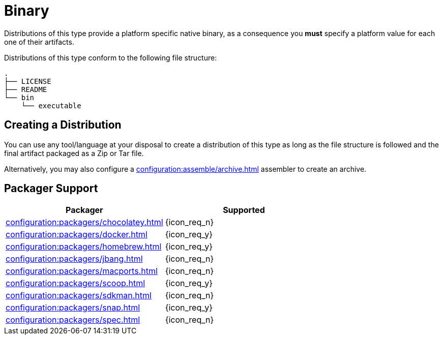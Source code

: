 = Binary

Distributions of this type provide a platform specific native binary, as a consequence you *must* specify a platform value
for each one of their artifacts.

Distributions of this type conform to the following file structure:

[source]
----
.
├── LICENSE
├── README
└── bin
    └── executable
----

== Creating a Distribution

You can use any tool/language at your disposal to create a distribution of this type as long as the file structure is
followed and the final artifact packaged as a Zip or Tar file.

Alternatively, you may also configure a xref:configuration:assemble/archive.adoc[] assembler to create an archive.

== Packager Support

[%header, cols="<,^"]
|===
| Packager                                       | Supported
| xref:configuration:packagers/chocolatey.adoc[] | {icon_req_n}
| xref:configuration:packagers/docker.adoc[]     | {icon_req_y}
| xref:configuration:packagers/homebrew.adoc[]   | {icon_req_y}
| xref:configuration:packagers/jbang.adoc[]      | {icon_req_n}
| xref:configuration:packagers/macports.adoc[]   | {icon_req_n}
| xref:configuration:packagers/scoop.adoc[]      | {icon_req_y}
| xref:configuration:packagers/sdkman.adoc[]     | {icon_req_n}
| xref:configuration:packagers/snap.adoc[]       | {icon_req_y}
| xref:configuration:packagers/spec.adoc[]       | {icon_req_n}
|===



